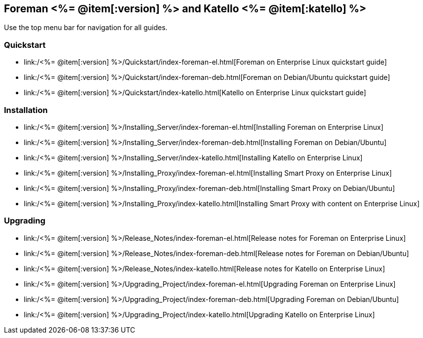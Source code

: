 :FOREMAN_VER: <%= @item[:version] %>
:KATELLO_VER: <%= @item[:katello] %>

== Foreman {FOREMAN_VER} and Katello {KATELLO_VER}

Use the top menu bar for navigation for all guides.

=== Quickstart

* link:/{FOREMAN_VER}/Quickstart/index-foreman-el.html[Foreman on Enterprise Linux quickstart guide]
* link:/{FOREMAN_VER}/Quickstart/index-foreman-deb.html[Foreman on Debian/Ubuntu quickstart guide]
* link:/{FOREMAN_VER}/Quickstart/index-katello.html[Katello on Enterprise Linux quickstart guide]

=== Installation

* link:/{FOREMAN_VER}/Installing_Server/index-foreman-el.html[Installing Foreman on Enterprise Linux]
* link:/{FOREMAN_VER}/Installing_Server/index-foreman-deb.html[Installing Foreman on Debian/Ubuntu]
* link:/{FOREMAN_VER}/Installing_Server/index-katello.html[Installing Katello on Enterprise Linux]

* link:/{FOREMAN_VER}/Installing_Proxy/index-foreman-el.html[Installing Smart Proxy on Enterprise Linux]
* link:/{FOREMAN_VER}/Installing_Proxy/index-foreman-deb.html[Installing Smart Proxy on Debian/Ubuntu]
* link:/{FOREMAN_VER}/Installing_Proxy/index-katello.html[Installing Smart Proxy with content on Enterprise Linux]

=== Upgrading

* link:/{FOREMAN_VER}/Release_Notes/index-foreman-el.html[Release notes for Foreman on Enterprise Linux]
* link:/{FOREMAN_VER}/Release_Notes/index-foreman-deb.html[Release notes for Foreman on Debian/Ubuntu]
* link:/{FOREMAN_VER}/Release_Notes/index-katello.html[Release notes for Katello on Enterprise Linux]

* link:/{FOREMAN_VER}/Upgrading_Project/index-foreman-el.html[Upgrading Foreman on Enterprise Linux]
* link:/{FOREMAN_VER}/Upgrading_Project/index-foreman-deb.html[Upgrading Foreman on Debian/Ubuntu]
* link:/{FOREMAN_VER}/Upgrading_Project/index-katello.html[Upgrading Katello on Enterprise Linux]
